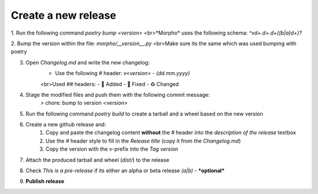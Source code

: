 Create a new release
====================

1. Run the following command `poetry bump <version>`
<br>*Morpho* uses the following schema: `^v\d+\.\d+\.\d+((b|a)\d+)?`

2. Bump the version within the file: `morpho/__version__.py`
<br>Make sure its the same which was used bumping with poetry

3. Open `Changelog.md` and write the new changelog:
    - Use the following `#` header: `v<version> - (dd.mm.yyyy)`
    <br>Used `##` headers:
    - 💌 Added
    - 🔨 Fixed
    - ♻️ Changed

4. Stage the modified files and push them with the following commit message:
    > chore: bump to version `<version>`

5. Run the following command `poetry build` to create a tarball and a wheel based on the new version

6. Create a new github release and:
    1. Copy and paste the changelog content **without** the `#` header into the *description of the release* textbox
    2. Use the `#` header style to fill in the *Release title* (copy it from the `Changelog.md`)
    3. Copy the version with the `v`-prefix into the *Tag version*

7. Attach the produced tarball and wheel (`dist/`) to the release

8. Check *This is a pre-release* if its either an alpha or beta release *(a|b)* - ***optional*** 

9. **Publish release**
